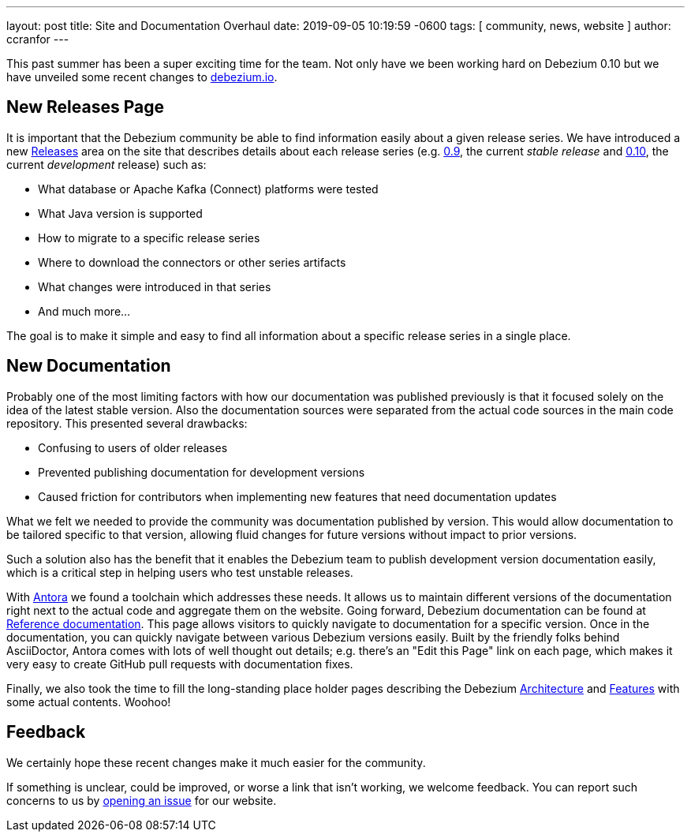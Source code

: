 ---
layout: post
title:  Site and Documentation Overhaul
date:   2019-09-05 10:19:59 -0600
tags: [ community, news, website ]
author: ccranfor
---

This past summer has been a super exciting time for the team.
Not only have we been working hard on Debezium 0.10 but we have unveiled some recent changes to link:/[debezium.io].

+++<!-- more -->+++

== New Releases Page

It is important that the Debezium community be able to find information easily about a given release series.
We have introduced a new link:/releases[Releases] area on the site that describes details about each release series (e.g. link:/releases/0.9[0.9], the current _stable release_ and link:/releases/0.10[0.10], the current _development_ release) such as:

* What database or Apache Kafka (Connect) platforms were tested
* What Java version is supported
* How to migrate to a specific release series
* Where to download the connectors or other series artifacts
* What changes were introduced in that series
* And much more...

The goal is to make it simple and easy to find all information about a specific release series in a single place.

== New Documentation

Probably one of the most limiting factors with how our documentation was published previously is that it focused solely on the idea of the latest stable version.
Also the documentation sources were separated from the actual code sources in the main code repository.
This presented several drawbacks:

* Confusing to users of older releases
* Prevented publishing documentation for development versions
* Caused friction for contributors when implementing new features that need documentation updates

What we felt we needed to provide the community was documentation published by version.
This would allow documentation to be tailored specific to that version, allowing fluid changes for future versions without impact to prior versions.

Such a solution also has the benefit that it enables the Debezium team to publish development version documentation easily, which is a critical step in helping users who test unstable releases.

With https://antora.org/[Antora] we found a toolchain which addresses these needs.
It allows us to maintain different versions of the documentation right next to the actual code and aggregate them on the website.
Going forward, Debezium documentation can be found at link:/documentation[Reference documentation].
This page allows visitors to quickly navigate to documentation for a specific version.
Once in the documentation, you can quickly navigate between various Debezium versions easily.
Built by the friendly folks behind AsciiDoctor, Antora comes with lots of well thought out details;
e.g. there's an "Edit this Page" link on each page, which makes it very easy to create GitHub pull requests with documentation fixes.

Finally, we also took the time to fill the long-standing place holder pages describing the Debezium link:/documentation/reference/0.10/architecture.html[Architecture] and link:/documentation/reference/0.10/features.html[Features] with some actual contents.
Woohoo!

== Feedback

We certainly hope these recent changes make it much easier for the community.

If something is unclear, could be improved, or worse a link that isn't working, we welcome feedback.
You can report such concerns to us by link:https://issues.redhat.com/browse/DBZ[opening an issue] for our website.

